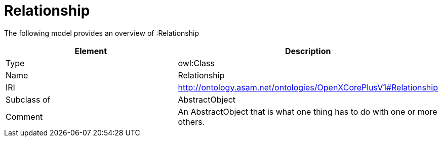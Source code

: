 // This file was created automatically by title Untitled No version .
// DO NOT EDIT!

= Relationship

//Include information from owl files

The following model provides an overview of :Relationship

|===
|Element |Description

|Type
|owl:Class

|Name
|Relationship

|IRI
|http://ontology.asam.net/ontologies/OpenXCorePlusV1#Relationship

|Subclass of
|AbstractObject

|Comment
|An AbstractObject that is what one thing has to do with one or more others.

|===